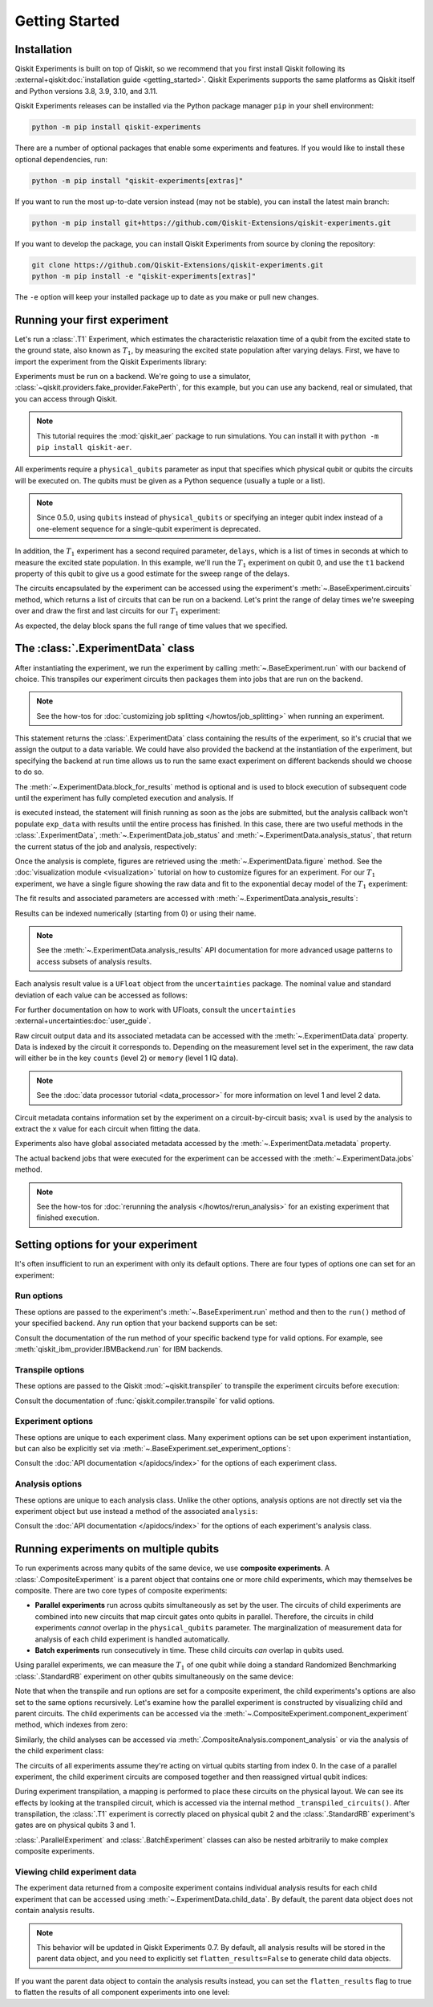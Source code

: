 ===============
Getting Started
===============

Installation
============

Qiskit Experiments is built on top of Qiskit, so we recommend that you first install
Qiskit following its :external+qiskit:doc:`installation guide <getting_started>`. Qiskit
Experiments supports the same platforms as Qiskit itself and Python versions 3.8,
3.9, 3.10, and 3.11.

Qiskit Experiments releases can be installed via the Python package manager ``pip``
in your shell environment:

.. code-block::

    python -m pip install qiskit-experiments

There are a number of optional packages that enable some experiments and features. If you 
would like to install these optional dependencies, run:

.. code-block::

    python -m pip install "qiskit-experiments[extras]"

If you want to run the most up-to-date version instead (may not be stable), you can
install the latest main branch:

.. code-block::

    python -m pip install git+https://github.com/Qiskit-Extensions/qiskit-experiments.git

If you want to develop the package, you can install Qiskit Experiments from source by
cloning the repository:

.. code-block::

    git clone https://github.com/Qiskit-Extensions/qiskit-experiments.git
    python -m pip install -e "qiskit-experiments[extras]"

The ``-e`` option will keep your installed package up to date as you make or pull new
changes.

Running your first experiment
=============================

Let's run a :class:`.T1` Experiment, which estimates the characteristic relaxation time
of a qubit from the excited state to the ground state, also known as :math:`T_1`, by
measuring the excited state population after varying delays. First, we have to import
the experiment from the Qiskit Experiments library:

.. jupyter-execute::

    from qiskit_experiments.library import T1

Experiments must be run on a backend. We're going to use a simulator,
:class:`~qiskit.providers.fake_provider.FakePerth`, for this example, but you can use any
backend, real or simulated, that you can access through Qiskit.

.. note::
    This tutorial requires the :mod:`qiskit_aer` package to run simulations.
    You can install it with ``python -m pip install qiskit-aer``.

.. jupyter-execute::

    from qiskit.providers.fake_provider import FakePerth
    from qiskit_aer import AerSimulator

    backend = AerSimulator.from_backend(FakePerth())

All experiments require a ``physical_qubits`` parameter as input that specifies which
physical qubit or qubits the circuits will be executed on. The qubits must be given as a
Python sequence (usually a tuple or a list).

.. note::
    Since 0.5.0, using ``qubits`` instead of ``physical_qubits`` or specifying an
    integer qubit index instead of a one-element sequence for a single-qubit experiment
    is deprecated.

In addition, the :math:`T_1` experiment has
a second required parameter, ``delays``, which is a list of times in seconds at which to
measure the excited state population. In this example, we'll run the :math:`T_1`
experiment on qubit 0, and use the ``t1`` backend property of this qubit to give us a
good estimate for the sweep range of the delays.

.. jupyter-execute::

    import numpy as np
    
    qubit0_t1 = FakePerth().qubit_properties(0).t1
    delays = np.arange(1e-6, 3 * qubit0_t1, 3e-5)

    exp = T1(physical_qubits=(0,), delays=delays)

The circuits encapsulated by the experiment can be accessed using the experiment's
:meth:`~.BaseExperiment.circuits` method, which returns a list of circuits that can be
run on a backend. Let's print the range of delay times we're sweeping over and draw the
first and last circuits for our :math:`T_1` experiment:

.. jupyter-execute::

    print(delays)
    exp.circuits()[0].draw(output='mpl')

.. jupyter-execute::

    exp.circuits()[-1].draw(output='mpl')

As expected, the delay block spans the full range of time values that we specified.

The :class:`.ExperimentData` class
==================================

After instantiating the experiment, we run the experiment by calling
:meth:`~.BaseExperiment.run` with our backend of choice. This transpiles our experiment
circuits then packages them into jobs that are run on the backend.

.. note::
    See the how-tos for :doc:`customizing job splitting </howtos/job_splitting>` when
    running an experiment. 

This statement returns the :class:`.ExperimentData` class containing the results of the
experiment, so it's crucial that we assign the output to a data variable. We could have
also provided the backend at the instantiation of the experiment, but specifying the
backend at run time allows us to run the same exact experiment on different backends
should we choose to do so.

.. jupyter-execute::

    exp_data = exp.run(backend=backend).block_for_results()

The :meth:`~.ExperimentData.block_for_results` method is optional and is used to block
execution of subsequent code until the experiment has fully completed execution and
analysis. If

.. jupyter-input::
    
    exp_data = exp.run(backend=backend)

is executed instead, the statement will finish running as soon as the jobs are
submitted, but the analysis callback won't populate ``exp_data`` with results until the
entire process has finished. In this case, there are two useful methods in the
:class:`.ExperimentData`, :meth:`~.ExperimentData.job_status` and
:meth:`~.ExperimentData.analysis_status`, that return the current status of the job and
analysis, respectively:

.. jupyter-execute::

    print(exp_data.job_status())
    print(exp_data.analysis_status())

Once the analysis is complete, figures are retrieved using the
:meth:`~.ExperimentData.figure` method. See the :doc:`visualization module
<visualization>` tutorial on how to customize figures for an experiment. For our
:math:`T_1` experiment, we have a single figure showing the raw data and fit to the
exponential decay model of the :math:`T_1` experiment:

.. jupyter-execute::

    display(exp_data.figure(0))

The fit results and associated parameters are accessed with
:meth:`~.ExperimentData.analysis_results`:

.. jupyter-execute::

    for result in exp_data.analysis_results():
        print(result)

Results can be indexed numerically (starting from 0) or using their name.

.. note::
    See the :meth:`~.ExperimentData.analysis_results` API documentation for more 
    advanced usage patterns to access subsets of analysis results.

Each analysis
result value is a ``UFloat`` object from the ``uncertainties`` package. The nominal
value and standard deviation of each value can be accessed as follows:

.. jupyter-execute::

    print(exp_data.analysis_results("T1").value.nominal_value)
    print(exp_data.analysis_results("T1").value.std_dev)

For further documentation on how to work with UFloats, consult the ``uncertainties``
:external+uncertainties:doc:`user_guide`.

Raw circuit output data and its associated metadata can be accessed with the
:meth:`~.ExperimentData.data` property. Data is indexed by the circuit it corresponds
to. Depending on the measurement level set in the experiment, the raw data will either
be in the key ``counts`` (level 2) or ``memory`` (level 1 IQ data).

.. note::
    See the :doc:`data processor tutorial <data_processor>` for more 
    information on level 1 and level 2 data.

Circuit metadata contains information set by the experiment on a circuit-by-circuit
basis; ``xval`` is used by the analysis to extract the x value for each circuit when
fitting the data.

.. jupyter-execute::

    print(exp_data.data(0))

Experiments also have global associated metadata accessed by the
:meth:`~.ExperimentData.metadata` property.

.. jupyter-execute::

    print(exp_data.metadata)

The actual backend jobs that were executed for the experiment can be accessed with the
:meth:`~.ExperimentData.jobs` method.

.. note::
    See the how-tos for :doc:`rerunning the analysis </howtos/rerun_analysis>`
    for an existing experiment that finished execution.

.. _guide_setting_options:

Setting options for your experiment
===================================

It's often insufficient to run an experiment with only its default options. There are
four types of options one can set for an experiment:

Run options
-----------

These options are passed to the experiment's :meth:`~.BaseExperiment.run` method and
then to the ``run()`` method of your specified backend. Any run option that your backend
supports can be set:

.. jupyter-execute::

  from qiskit.qobj.utils import MeasLevel

  exp.set_run_options(shots=1000,
                      meas_level=MeasLevel.CLASSIFIED)
  print(f"Shots set to {exp.run_options.get('shots')}, " 
        "measurement level set to {exp.run_options.get('meas_level')}")

Consult the documentation of the run method of your
specific backend type for valid options.
For example, see :meth:`qiskit_ibm_provider.IBMBackend.run` for IBM backends.

Transpile options
-----------------
These options are passed to the Qiskit :mod:`~qiskit.transpiler` to transpile the experiment circuits
before execution:

.. jupyter-execute::

  exp.set_transpile_options(scheduling_method='asap',
                            optimization_level=3,
                            basis_gates=["x", "sx", "rz"])
  print(f"Transpile options are {exp.transpile_options}")

Consult the documentation of :func:`qiskit.compiler.transpile` for valid options.

Experiment options
------------------
These options are unique to each experiment class. Many experiment options can be set
upon experiment instantiation, but can also be explicitly set via
:meth:`~.BaseExperiment.set_experiment_options`:

.. jupyter-execute::

    exp = T1(physical_qubits=(0,), delays=delays)
    new_delays=np.arange(1e-6, 600e-6, 50e-6)
    exp.set_experiment_options(delays=new_delays)
    print(f"Experiment options are {exp.experiment_options}")

Consult the :doc:`API documentation </apidocs/index>` for the options of each experiment
class.

Analysis options
----------------

These options are unique to each analysis class. Unlike the other options, analysis
options are not directly set via the experiment object but use instead a method of the
associated ``analysis``:

.. jupyter-execute::

    from qiskit_experiments.library import StandardRB

    exp = StandardRB(physical_qubits=(0,),
                    lengths=list(range(1, 300, 30)),
                    seed=123,
                    backend=backend)
    exp.analysis.set_options(gate_error_ratio=None)

Consult the :doc:`API documentation </apidocs/index>` for the options of each
experiment's analysis class.

Running experiments on multiple qubits
======================================

To run experiments across many qubits of the same device, we use **composite
experiments**. A :class:`.CompositeExperiment` is a parent object that contains one or more child
experiments, which may themselves be composite. There are two core types of composite
experiments:

* **Parallel experiments** run across qubits simultaneously as set by the user. The
  circuits of child experiments are combined into new circuits that map circuit gates
  onto qubits in parallel. Therefore, the circuits in child experiments *cannot* overlap
  in the ``physical_qubits`` parameter. The marginalization of measurement data for
  analysis of each child experiment is handled automatically. 
* **Batch experiments** run consecutively in time. These child circuits *can* overlap in
  qubits used.

Using parallel experiments, we can measure the :math:`T_1` of one qubit while doing a
standard Randomized Benchmarking :class:`.StandardRB` experiment on other qubits
simultaneously on the same device:

.. jupyter-execute::

    from qiskit_experiments.framework import ParallelExperiment

    child_exp1 = T1(physical_qubits=(2,), delays=delays)
    child_exp2 = StandardRB(physical_qubits=(3,1), lengths=np.arange(1,100,10), num_samples=2)
    parallel_exp = ParallelExperiment([child_exp1, child_exp2], flatten_results=False)

Note that when the transpile and run options are set for a composite experiment, the
child experiments's options are also set to the same options recursively. Let's examine
how the parallel experiment is constructed by visualizing child and parent circuits. The
child experiments can be accessed via the
:meth:`~.CompositeExperiment.component_experiment` method, which indexes from zero:

.. jupyter-execute::

    parallel_exp.component_experiment(0).circuits()[0].draw(output='mpl')

.. jupyter-execute::

    parallel_exp.component_experiment(1).circuits()[0].draw(output='mpl')

Similarly, the child analyses can be accessed via :meth:`.CompositeAnalysis.component_analysis` or via
the analysis of the child experiment class:

.. jupyter-execute::

    parallel_exp.component_experiment(0).analysis.set_options(plot = True)

    # This should print out what we set because it's the same option
    print(parallel_exp.analysis.component_analysis(0).options.get("plot"))

The circuits of all experiments assume they're acting on virtual qubits starting from
index 0. In the case of a parallel experiment, the child experiment
circuits are composed together and then reassigned virtual qubit indices:

.. jupyter-execute::

    parallel_exp.circuits()[0].draw(output='mpl')

During experiment transpilation, a mapping is performed to place these circuits on the
physical layout. We can see its effects by looking at the transpiled
circuit, which is accessed via the internal method ``_transpiled_circuits()``. After
transpilation, the :class:`.T1` experiment is correctly placed on physical qubit 2
and the :class:`.StandardRB` experiment's gates are on physical qubits 3 and 1.

.. jupyter-execute::

    parallel_exp._transpiled_circuits()[0].draw(output='mpl')

:class:`.ParallelExperiment` and :class:`.BatchExperiment` classes can also be nested
arbitrarily to make complex composite experiments.

.. figure:: ./images/compositeexperiments.png
    :align: center

Viewing child experiment data
-----------------------------

The experiment data returned from a composite experiment contains individual analysis
results for each child experiment that can be accessed using
:meth:`~.ExperimentData.child_data`. By default, the parent data object does not contain
analysis results.

.. note::

    This behavior will be updated in Qiskit Experiments 0.7.
    By default, all analysis results will be stored in the parent data object,
    and you need to explicitly set ``flatten_results=False`` to generate child data objects.

.. jupyter-execute::

    parallel_data = parallel_exp.run(backend, seed_simulator=101).block_for_results()

    for i, sub_data in enumerate(parallel_data.child_data()):
        print("Component experiment",i)
        display(sub_data.figure(0))
        for result in sub_data.analysis_results():
            print(result)

If you want the parent data object to contain the analysis results instead, you can set
the ``flatten_results`` flag to true to flatten the results of all component experiments
into one level:

.. jupyter-execute::

    parallel_exp = ParallelExperiment(
        [T1(physical_qubits=(i,), delays=delays) for i in range(2)], flatten_results=True
    )
    parallel_data = parallel_exp.run(backend, seed_simulator=101).block_for_results()

    for result in parallel_data.analysis_results():
        print(result)